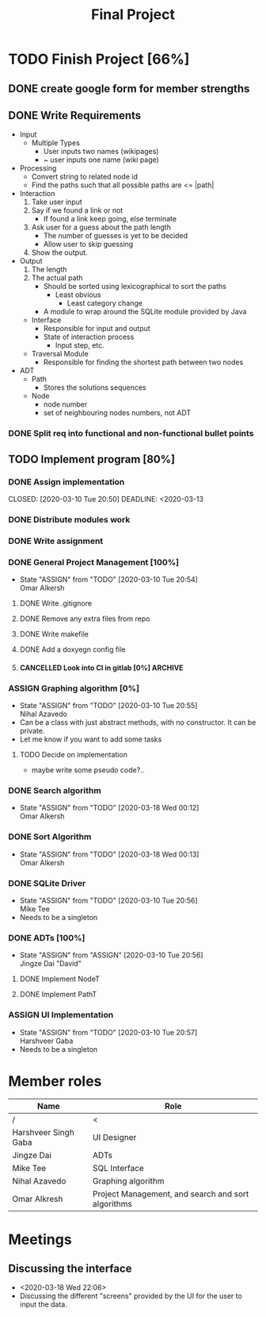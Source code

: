 #+TITLE: Final Project
#+Description: General plan for 2XB3 final project. Written in java.
#+options: toc:nil
#+FILETAGS: 2xb3
#+TODO: TODO(t) ASSIGN(s@) | DONE(d) CANCELLED(c@)

* Things to add here                                               :noexport:
* TODO Finish Project [66%]
  :PROPERTIES:
  :COOKIE_DATA: todo recursice
  :END:
  :LOGBOOK:
  CLOCK: [2020-03-10 Tue 20:55]--[2020-03-10 Tue 20:55] =>  0:00
  :END:
** DONE create google form for member strengths
   CLOSED: [2020-03-06 Fri 21:42]

** DONE Write Requirements
   CLOSED: [2020-03-10 Tue 20:51]
   - Input
     - Multiple Types
       - User inputs two names (wikipages)
       - ~ user inputs one name (wiki page)
   - Processing
     - Convert string to related node id
     - Find the paths such that all possible paths are <= |path|
   - Interaction
     1. Take user input
     2. Say if we found a link or not
        - If found a link keep going, else terminate
     3. Ask user for a guess about the path length
        - The number of guesses is yet to be decided
        - Allow user to skip guessing
     4. Show the output.
   - Output
     1. The length
     2. The actual path
        + Should be sorted using lexicographical to sort the paths
          + Least obvious
            + Least category change
       - A module to wrap around the SQLite module provided by Java
     - Interface
       - Responsible for input and output
       - State of interaction process
         - Input step, etc.
     - Traversal Module
       - Responsible for finding the shortest path between two nodes
   - ADT
     - Path
       - Stores the solutions sequences
     - Node
       - node number
       - set of neighbouring nodes numbers, not ADT
*** DONE Split req into functional and non-functional bullet points
    CLOSED: [2020-03-10 Tue 20:51]
** TODO Implement program [80%]
*** DONE Assign implementation
    CLOSED: [2020-03-10 Tue 20:50] DEADLINE: <2020-03-13
*** DONE Distribute modules work
    CLOSED: [2020-03-10 Tue 20:51]
    :PROPERTIES:
    :Effort:   0:20
    :END:
*** DONE Write assignment
    CLOSED: [2020-03-10 Tue 20:57]
    :LOGBOOK:
    CLOCK: [2020-03-10 Tue 20:55]--[2020-03-10 Tue 20:57] =>  0:02
    :END:
*** DONE General Project Management [100%]
    CLOSED: [2020-03-21 Sat 01:58]
    - State "ASSIGN"     from "TODO"       [2020-03-10 Tue 20:54] \\
      Omar Alkersh
**** DONE Write .gitignore
     CLOSED: [2020-03-12 Thu 22:56]
**** DONE Remove any extra files from repo
**** DONE Write makefile
     CLOSED: [2020-03-12 Thu 23:23]
**** DONE Add a doxyegn config file
     CLOSED: [2020-03-21 Sat 01:58]
**** CANCELLED Look into CI in gitlab [0%]                          :ARCHIVE:
     CLOSED: [2020-03-17 Tue 00:12]
     - State "CANCELLED"  from "TODO"       [2020-03-17 Tue 00:12] \\
       Require Kubernetes, actual money, or installation on a server to run 24/7.
***** TODO  Create a runner
***** TODO Create a .gitlab-ci.yml
*** ASSIGN Graphing algorithm [0%]
    DEADLINE: <2020-03-20 Fri>
    - State "ASSIGN"     from "TODO"       [2020-03-10 Tue 20:55] \\
      Nihal Azavedo
    - Can be a class with just abstract methods, with no constructor. It can be private.
    - Let me know if you want to add some tasks
**** TODO Decide on implementation
     - maybe write some pseudo code?..
*** DONE Search algorithm
    CLOSED: [2020-03-20 Fri 21:11] DEADLINE: <2020-03-20 Fri>
    - State "ASSIGN"     from "TODO"       [2020-03-18 Wed 00:12] \\
      Omar Alkersh
*** DONE Sort Algorithm
    CLOSED: [2020-03-20 Fri 21:11] DEADLINE: <2020-03-20 Fri>
    - State "ASSIGN"     from "TODO"       [2020-03-18 Wed 00:13] \\
      Omar Alkersh
*** DONE SQLite Driver
    CLOSED: [2020-03-24 Tue 23:49] DEADLINE: <2020-03-20 Fri>
    - State "ASSIGN"     from "TODO"       [2020-03-10 Tue 20:56] \\
      Mike Tee
    - Needs to be a singleton
*** DONE ADTs [100%]
    CLOSED: [2020-03-20 Fri 21:11] DEADLINE: <2020-03-20 Fri>
    - State "ASSIGN"     from "ASSIGN"     [2020-03-10 Tue 20:56] \\
      Jingze Dai "David"
**** DONE Implement NodeT
     CLOSED: [2020-03-20 Fri 21:11]
**** DONE Implement PathT
     CLOSED: [2020-03-20 Fri 21:11]
*** ASSIGN UI Implementation
    DEADLINE: <2020-03-20 Fri>
    - State "ASSIGN"     from "TODO"       [2020-03-10 Tue 20:57] \\
      Harshveer Gaba
    - Needs to be a singleton
* Member roles
| Name                 | Role                                               |
|----------------------+----------------------------------------------------|
| /                    | <                                                  |
| Harshveer Singh Gaba | UI Designer                                        |
| Jingze Dai           | ADTs                                               |
| Mike Tee             | SQL Interface                                      |
| Nihal Azavedo        | Graphing algorithm                                 |
| Omar Alkresh         | Project Management, and search and sort algorithms |
* Meetings
** Discussing the interface
   - <2020-03-18 Wed 22:06>
   - Discussing the different "screens" provided by the UI for the user to input the data.
